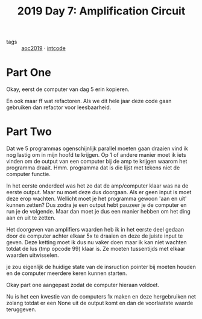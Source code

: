 :PROPERTIES:
:ID:       f17c38e0-d2ae-450c-be6b-a401a022a052
:END:
#+title: 2019 Day 7: Amplification Circuit
#+filetags: :python:
- tags :: [[id:e28a8549-79c6-4060-83a2-a6bcbe0bb09f][aoc2019]] · [[id:8cd1ed8f-6f67-41a6-a8cd-577f8b959eac][intcode]]

* Part One

Okay, eerst de computer van dag 5 erin kopieren.

En ook maar ff wat refactoren. Als we dit hele jaar deze code gaan gebruiken dan refactor voor leesbaarheid.

* Part Two

Dat we 5 programmas ogenschijnlijk parallel moeten gaan draaien vind ik nog lastig om in mijn hoofd te krijgen.
Op 1 of andere manier moet ik iets vinden om de output van een computer bij de amp te krijgen waarom het programma draait.
Hmm. programma dat is die lijst met tekens niet de computer functie.

In het eerste onderdeel was het zo dat de amp/computer klaar was na de eerste output.
Maar nu moet deze dus doorgaan. Als er geen input is moet deze erop wachten.
Wellicht moet je het programma gewoon 'aan en uit' kunnen zetten? Dus zodra je
een output hebt pauzeer je de computer en run je de volgende. Maar dan moet je
dus een manier hebben om het ding aan en uit te zetten.

Het doorgeven van amplifiers waarden heb ik in het eerste deel gedaan door de computer achter elkaar 5x te draaien en deze de juiste input te geven. Deze ketting moet ik dus nu vaker doen maar ik kan niet wachten totdat de lus (tmp opcode 99) klaar is.
Ze moeten tussentijds met elkaar waarden uitwisselen.

je zou eigenlijk de huidige state van de insruction pointer bij moeten houden en de computer meerdere keren kunnen starten.


Okay part one aangepast zodat de computer hieraan voldoet.

Nu is het een kwestie van de computers 1x maken en deze hergebruiken net zolang
totdat er een None uit de output komt en dan de voorlaatste waarde teruggeven.
